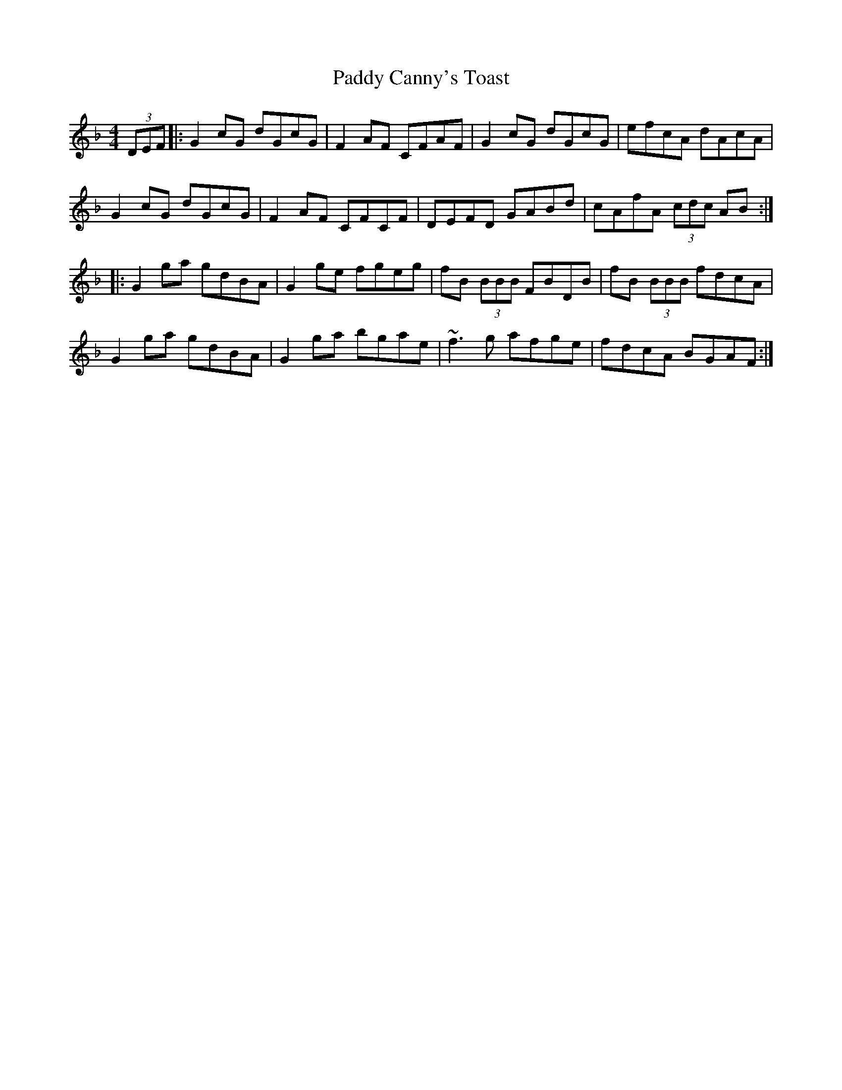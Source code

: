 X: 31025
T: Paddy Canny's Toast
R: reel
M: 4/4
K: Gdorian
(3DEF|:G2 cG dGcG|F2 AF CFAF|G2 cG dGcG|efcA dAcA|
G2 cG dGcG|F2 AF CFCF|DEFD GABd|cAfA (3cdc AB:|
|:G2 ga gdBA|G2 ge fgeg|fB (3BBB FBDB|fB (3BBB fdcA|
G2 ga gdBA|G2 ga bgae|~f3 g afge|fdcA BGAF:|

